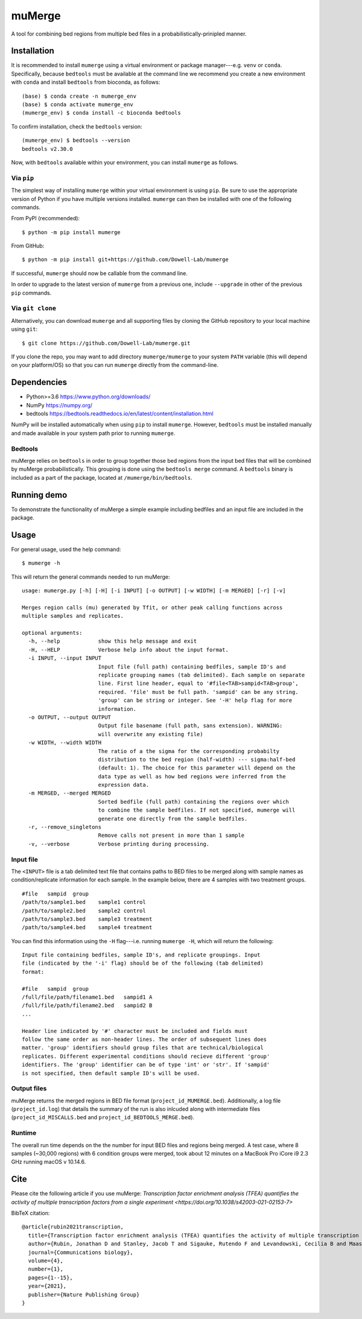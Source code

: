 =======
muMerge
=======

A tool for combining bed regions from multiple bed files in a probabilistically-prinipled manner.

Installation
============
It is recommended to install ``mumerge`` using a virtual environment or package manager---e.g. ``venv`` or ``conda``. Specifically, because ``bedtools`` must be available at the command line we recommend you create a new environment with ``conda`` and install ``bedtools`` from bioconda, as follows:
::

    (base) $ conda create -n mumerge_env
    (base) $ conda activate mumerge_env
    (mumerge_env) $ conda install -c bioconda bedtools

To confirm installation, check the ``bedtools`` version:
::

    (mumerge_env) $ bedtools --version
    bedtools v2.30.0

Now, with ``bedtools`` available within your environment, you can install ``mumerge`` as follows.

Via ``pip``
-----------
The simplest way of installing ``mumerge`` within your virtual environment is using ``pip``. Be sure to use the appropriate version of Python if you have multiple versions installed. ``mumerge`` can then be installed with one of the following commands. 

From PyPI (recommended):
::

    $ python -m pip install mumerge


From GitHub:
::

    $ python -m pip install git+https://github.com/Dowell-Lab/mumerge

If successful, ``mumerge`` should now be callable from the command line.

In order to upgrade to the latest version of ``mumerge`` from a previous one, include ``--upgrade`` in other of the previous ``pip`` commands.

Via ``git clone``
-----------------
Alternatively, you can download ``mumerge`` and all supporting files by cloning the GitHub repository to your local machine using ``git``:
::

    $ git clone https://github.com/Dowell-Lab/mumerge.git

If you clone the repo, you may want to add directory ``mumerge/mumerge`` to your system ``PATH`` variable (this will depend on your platform/OS) so that you can run ``mumerge`` directly from the command-line.

Dependencies
============
* Python\>=3.6 https://www.python.org/downloads/
* NumPy https://numpy.org/
* bedtools https://bedtools.readthedocs.io/en/latest/content/installation.html

NumPy will be installed automatically when using ``pip`` to install ``mumerge``. However, ``bedtools`` must be installed manually and made available in your system path prior to running ``mumerge``.

Bedtools
--------
muMerge relies on ``bedtools`` in order to group together those bed regions from the input bed files that will be combined by muMerge probabilistically. This grouping is done using the ``bedtools merge`` command. A ``bedtools`` binary is included as a part of the package, located at ``/mumerge/bin/bedtools``.

Running demo
============
To demonstrate the functionality of muMerge a simple example including bedfiles and an input file are included in the package.

Usage
=====

For general usage, used the help command:
::

    $ mumerge -h

This will return the general commands needed to run muMerge:
::

    usage: mumerge.py [-h] [-H] [-i INPUT] [-o OUTPUT] [-w WIDTH] [-m MERGED] [-r] [-v]

    Merges region calls (mu) generated by Tfit, or other peak calling functions across
    multiple samples and replicates.

    optional arguments:
      -h, --help            show this help message and exit
      -H, --HELP            Verbose help info about the input format.
      -i INPUT, --input INPUT
                            Input file (full path) containing bedfiles, sample ID's and
                            replicate grouping names (tab delimited). Each sample on separate
                            line. First line header, equal to '#file<TAB>sampid<TAB>group',
                            required. 'file' must be full path. 'sampid' can be any string.
                            'group' can be string or integer. See '-H' help flag for more
                            information.
      -o OUTPUT, --output OUTPUT
                            Output file basename (full path, sans extension). WARNING:
                            will overwrite any existing file)
      -w WIDTH, --width WIDTH
                            The ratio of a the sigma for the corresponding probabilty
                            distribution to the bed region (half-width) --- sigma:half-bed
                            (default: 1). The choice for this parameter will depend on the
                            data type as well as how bed regions were inferred from the
                            expression data.
      -m MERGED, --merged MERGED
                            Sorted bedfile (full path) containing the regions over which
                            to combine the sample bedfiles. If not specified, mumerge will
                            generate one directly from the sample bedfiles.
      -r, --remove_singletons
                            Remove calls not present in more than 1 sample
      -v, --verbose         Verbose printing during processing.

Input file
----------
The ``<INPUT>`` file is a tab delimited text file that contains paths to BED files to be merged along with sample names as condition/replicate information for each sample. In the example below, there are 4 samples with two treatment groups.
::

    #file   sampid  group
    /path/to/sample1.bed    sample1 control
    /path/to/sample2.bed    sample2 control
    /path/to/sample3.bed    sample3 treatment
    /path/to/sample4.bed    sample4 treatment

You can find this information using the ``-H`` flag---i.e. running ``mumerge -H``, which will return the following:
::

    Input file containing bedfiles, sample ID's, and replicate groupings. Input
    file (indicated by the '-i' flag) should be of the following (tab delimited)
    format:

    #file   sampid  group
    /full/file/path/filename1.bed   sampid1 A
    /full/file/path/filename2.bed   sampid2 B
    ...

    Header line indicated by '#' character must be included and fields must
    follow the same order as non-header lines. The order of subsequent lines does
    matter. 'group' identifiers should group files that are technical/biological
    replicates. Different experimental conditions should recieve different 'group'
    identifiers. The 'group' identifier can be of type 'int' or 'str'. If 'sampid'
    is not specified, then default sample ID's will be used.

Output files
------------
muMerge returns the merged regions in BED file format (``project_id_MUMERGE.bed``). Additionally, a log file (``project_id.log``) that details the summary of the run is also inlcuded along with intermediate files (``project_id_MISCALLS.bed`` and ``project_id_BEDTOOLS_MERGE.bed``).

Runtime
-------
The overall run time depends on the the number for input BED files and regions being merged. A test case, where 8 samples (~30,000 regions) with 6 condition groups were merged, took about 12 minutes on a MacBook Pro iCore i9 2.3 GHz running macOS v 10.14.6.

Cite
====
Please cite the following article if you use muMerge: `Transcription factor enrichment analysis (TFEA) quantifies the activity of multiple transcription factors from a single experiment <https://doi.org/10.1038/s42003-021-02153-7>`

BibTeX citation:

::

    @article{rubin2021transcription,
      title={Transcription factor enrichment analysis (TFEA) quantifies the activity of multiple transcription factors from a single experiment},
      author={Rubin, Jonathan D and Stanley, Jacob T and Sigauke, Rutendo F and Levandowski, Cecilia B and Maas, Zachary L and Westfall, Jessica and Taatjes, Dylan J and Dowell, Robin D},
      journal={Communications biology},
      volume={4},
      number={1},
      pages={1--15},
      year={2021},
      publisher={Nature Publishing Group}
    }
